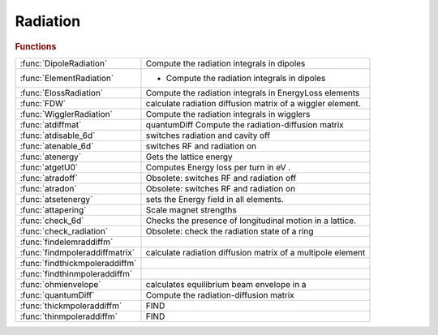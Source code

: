 .. _radiation_module:

Radiation
=========

.. rubric:: Functions


.. list-table::

   * - :func:`DipoleRadiation`
     - Compute the radiation integrals in dipoles
   * - :func:`ElementRadiation`
     - - Compute the radiation integrals in dipoles
   * - :func:`ElossRadiation`
     - Compute the radiation integrals in EnergyLoss elements
   * - :func:`FDW`
     - calculate radiation diffusion matrix of a wiggler element.
   * - :func:`WigglerRadiation`
     - Compute the radiation integrals in wigglers
   * - :func:`atdiffmat`
     - quantumDiff    Compute the radiation-diffusion matrix
   * - :func:`atdisable_6d`
     - switches radiation and cavity off
   * - :func:`atenable_6d`
     - switches RF and radiation on
   * - :func:`atenergy`
     - Gets the lattice energy
   * - :func:`atgetU0`
     - Computes Energy loss per turn in eV .
   * - :func:`atradoff`
     - Obsolete: switches RF and radiation off
   * - :func:`atradon`
     - Obsolete: switches RF and radiation on
   * - :func:`atsetenergy`
     - sets the Energy field in all elements.
   * - :func:`attapering`
     - Scale magnet strengths
   * - :func:`check_6d`
     - Checks the presence of longitudinal motion in a lattice.
   * - :func:`check_radiation`
     - Obsolete: check the radiation state of a ring
   * - :func:`findelemraddiffm`
     - 
   * - :func:`findmpoleraddiffmatrix`
     - calculate radiation diffusion matrix of a multipole element
   * - :func:`findthickmpoleraddiffm`
     - 
   * - :func:`findthinmpoleraddiffm`
     - 
   * - :func:`ohmienvelope`
     - calculates equilibrium beam envelope in a
   * - :func:`quantumDiff`
     - Compute the radiation-diffusion matrix
   * - :func:`thickmpoleraddiffm`
     - FIND
   * - :func:`thinmpoleraddiffm`
     - FIND

.. py:function:: DipoleRadiation

   | Compute the radiation integrals in dipoles

.. py:function:: ElementRadiation

   | - Compute the radiation integrals in dipoles
   | and quadrupoles

.. py:function:: ElossRadiation(ring,lindata)

   | Compute the radiation integrals in EnergyLoss elements
   
   | **[i1,i2,i3,i4,i5] = ElossRadiation(ring,lindata)**
   
   | RING       Lattice structure
   | LINDATA    Output of atlinopt for all lattice elements (not used)

.. py:function:: FDW(elem,orbit_in,energy)

   | calculate radiation diffusion matrix of a wiggler element.
   | **diff=FDW(elem,orbit_in,energy)**
   
   | ELEM:      AT wiggler element
   | ORBIT_IN:  input closed orbit
   | ENERGY:    ring energy [GeV]
   
   | **diff=FDW(elem,orbit_in)**
   |    takes energy from the 'Energy' field of the element
   
   |  for use in Ohmi's beam envelope formalism [1]
   |  [1] K.Ohmi et al. Phys.Rev.E. Vol.49. (1994)
   | See also :func:`ohmienvelope`

.. py:function:: WigglerRadiation(ring,lindata)

   | Compute the radiation integrals in wigglers
   
   | **[i1,i2,i3,i4,i5] = WigglerRadiation(ring,lindata)**
   
   | RING       Lattice structure
   | LINDATA    Output of atlinopt for all lattice elements
   
   | **WigglerRadiation** computes the radiation integrals for all wigglers with
   | the following approximations:
   
   | - The self-induced dispersion is neglected in I4 and I5, but is is used as
   |   a lower limit for the I5 contribution
   
   |  I1, I2 are integrated analytically
   |  I3 is integrated analytically for a single harmonic, numerically otherwise

.. py:function:: atdiffmat(ring)

   | quantumDiff    Compute the radiation-diffusion matrix
   
   | **[bcum,bs]=atdiffmat(ring)**
   |    RING:       Closed ring AT structure, containing radiative elements and
   |                RF cavity. Radiative elements are identified by a
   |                PassMethod ending with 'RadPass'.
   
   |    BCUM:       Cumulated diffusion matrix
   |    BS:         Cumulative diffusion matrix at the beginning of each element
   
   | **[bcum,bs]=atdiffmat(ring,'orbit',orbitin)**
   |    ORBITIN:    Initial 6-D closed orbit.
   |                In this mode, RING may be a section of a ring.

.. py:function:: atdisable_6d(ring,cavipass,bendpass,quadpass)

   | switches radiation and cavity off
   
   |  **[newring,radindex,cavindex] = atdisable_6d(ring,cavipass,bendpass,quadpass)**
   |     Changes passmethods to turn off cavities, radiation damping and all
   |     elements acting on the particle momentum.
   
   |  The default is to turn everything OFF.,
   
   |   INPUTS:
   |   1. RING      initial AT structure
   |   2. CAVIPASS  pass method for cavities
   |                '' makes no change,
   |                'auto' sets'IdentityPass' or 'DriftPass' depending of cavity length)
   |                anything else is used as the new PassMethod.
   |   3. BENDPASS  pass method for bending magnets
   |                '' makes no change,
   |                'auto' substitutes 'RadPass' with 'Pass' in any method
   |                anything else is used as the new PassMethod.
   |   4. QUADPASS  pass method for quadrupoles
   |                '' makes no change,
   |                'auto' substitutes 'RadPass' with 'Pass' in any method
   |                anything else is used as the new PassMethod.
   
   |   **[...] = atdisable_6d(...[,keyword,value]...)**
   |    The following keywords trigger the processing of the following elements:
   
   |    'allpass'        Defines the default pass method for all elements not
   |                     explicitly specified. Replaces the following default
   |                     values.
   |    'cavipass'       pass method for RF cavities. Default 'auto'
   |    'bendpass'       pass method for bending magnets. Default 'auto'
   |    'quadpass'       pass method for quadrupoles. Default 'auto'
   |    'sextupass'      pass method for sextupoles. Default 'auto'
   |    'octupass'       pass method for bending magnets. Default 'auto'
   |    'multipolepass'  pass method for multipole magnets. Default 'auto'
   |    'wigglerpass'	 pass method for wigglers. Default 'auto'
   |    'quantdiffpass'  pass method for quantum diffusion. Default 'auto'
   |    'energylosspass' pass method for atenergyloss element. Default 'auto'
   |    'simplequantdiffpass' pass method for SimpleQuantDiff element. Default 'auto'
   |    'simpleradiationpass' pass method for SimpleRadiation element. Default 'auto'
   
   |    OUPUTS:
   |    1. NEWRING   Output ring
   |    2. RADINDEX  Indices of elements with radiation
   |    3. CAVINDEX  Indices of active cavities
   
   |   EXAMPLES:
   
   | >> **ringrad=atdisable_6d(ring)**;
   |    Turns off all elements acting on momentum.
   
   | >> **ringrad=atdisable_6d(ring,'auto','allpass','')**;
   |    Turns cavities off and leaves everything else unchanged.
   
   | >> **ringrad=atdisable_6d(ring,'allpass','auto','cavipass','')**;
   |    Turns off everything except RF cavities.
   
   | See also :func:`atenable_6d`, :func:`check_6d`, :func:`atcavityon`, :func:`atcavityoff`

.. py:function:: atenable_6d(ring,cavipass,bendpass,quadpass)

   | switches RF and radiation on
   
   | **[newring,radindex,cavindex] = atenable_6d(ring,cavipass,bendpass,quadpass)**
   |     Changes passmethods to get RF cavity acceleration and radiation
   |     damping.
   
   |  The default is to turn cavities ON and set radiation in dipoles,
   |  quadrupoles and wigglers.
   
   |   INPUTS:
   |   1. RING      initial AT structure
   |   2. CAVIPASS	pass method for cavities
   |                '' makes no change,
   |                'auto' set 'RFCavityPass',
   |                anything else is used as the new PassMethod.
   |   3. BENDPASS	pass method for bending magnets
   |                '' makes no change,
   |                'auto' substitutes 'Pass' with 'RadPass' in any method,
   |                anything else is used as the new PassMethod.
   |   4. QUADPASS	pass method for quadrupoles
   |                '' makes no change,
   |                'auto' substitutes 'Pass' with 'RadPass' in any method,
   |                anything else is used as the new PassMethod.
   
   |   **[...] = atenable_6d(...,keyword,value)**
   |    The following keywords trigger the processing of the following elements:
   
   |    'allpass'        Defines the default pass method for all elements not
   |                     explicitly specified. Replaces the following default
   |                     values.
   |    'cavipass'       pass method for RF cavities. Default 'auto'
   |    'bendpass'       pass method for bending magnets. Default 'auto'
   |    'quadpass'       pass method for quadrupoles. Default 'auto'
   |    'sextupass'      pass method for sextupoles. Default ''
   |    'octupass'       pass method for octupoles. Default ''
   |    'multipolepass'  pass method for multipole magnets. Default ''
   |    'wigglerpass'    pass method for wigglers. Default 'auto'
   |    'quantdiffpass'  pass method for quantum radiation. default 'auto'
   |    'energylosspass' pass method for energyloss element. default 'auto'
   |    'simplequantdiffpass' pass method for SimpleQuantDiff element. Default 'auto'
   |    'simpleradiationpass' pass method for SimpleRadiation element. Default 'auto'
   
   |   OUPUTS:
   |   1. NEWRING   Output ring
   |   2. RADINDEX  Indices of elements with radiation
   |   3. CAVINDEX  Indices of active cavities
   
   |   EXAMPLES:
   
   | >> **ringrad=atenable_6d(ring)**;
   |    Turns cavities on and sets radiation in bending magnets, quadrupoles, energyloss elements, and wigglers (default)
   
   | >> **ringrad=atenable_6d(ring,'auto','allpass','')**;
   |    Turns cavities on and leaves everything else unchanged
   
   | >> **ringrad=atenable_6d(ring,'allpass','','bendpass','auto')**;
   |    Turns on radiation in bending magnets and leaves everything else unchanged
   
   | See also :func:`atdisable_6d`, :func:`check_6d`, :func:`atcavityon`, :func:`atcavityoff`

.. py:function:: atenergy(ring)

   | Gets the lattice energy
   
   |   **energy=atenergy(ring)**
   |   **[energy,periods]=atenergy(ring)**
   |   **[energy,periods,voltage,harmnumber]=atenergy(ring)**
   |   **[energy,periods,voltage,harmnumber,u0]=atenergy(ring)**
   
   |  Warning: To get ENERGY, PERIODS and HARMNUMBER, use atGetRingProperties
   |           To get U0, use atgetU0
   
   |    RING        Ring structure
   
   |    ENERGY      Ring energy
   |        **atenergy** looks for the machine energy in:
   |            1) the 1st 'RingParam' element
   |            2) the 'RFCavity' with the lowest frequency
   |            3) the field "E0" of the global variable "GLOBVAL"
   |            4) The field "Energy" in any element
   |    PERIODS     Number of periods
   |    VOLTAGE     Total RF voltage for the main cavities. The main cavities
   |                are the ones with the lowest frequency
   |    HARMNUMBER  Harmonic number. Computed from the frequency of the main cavities
   |    U0          Total energy loss per turn
   
   | See also :func:`atgetringproperties`, :func:`atgetu0`, :func:`atsetcavity`

.. py:function:: atgetU0(ring)

   | Computes Energy loss per turn in eV .
   
   | **u0=atgetU0(ring)**   Return the energy loss/turn in eV for the full ring.
   
   |  RING:     Ring structure
   |  U0:       Energy loss per turn in eV
   
   | **u0=atgetU0(...,'periods',periods)** Select the number of periods
   
   |  PERIODS if the number of periods to take into account (Default: full ring)
   
   | **u0=atgetU0(...,'method',method)**	Choose the method
   
   |  METHOD:   'integral': (default) The losses are obtained from
   |                        Losses = Cgamma / 2pi * EGeV^4 * I2
   |                        Takes into account bending magnets and wigglers.
   |            'tracking': The losses are obtained by  tracking without cavities.
   |                        Needs radiation ON, takes into account all radiating elements.
   
   | See also :func:`ringpara`, :func:`atsetcavity`, :func:`atenergy`

.. py:function:: atradoff

   | Obsolete: switches RF and radiation off
   
   |  Kept for compatibility. The function name is misleading, because the
   |  function acts not only on synchrotron radiation, but more generally on
   |  all elements modifying the longitudinal momentum.
   
   |  <a href="matlab:help atdisable_6d">atdisable_6d</a> is an exact copy of this function and should preferably be
   |  used.
   
   | See also :func:`atdisable_6d`, :func:`atenable_6d`, :func:`check_6d`, :func:`atcavityoff`, :func:`atcavityon`

.. py:function:: atradon

   | Obsolete: switches RF and radiation on
   
   |  Kept for compatibility. The function name is misleading, because the
   |  function acts not only on synchrotron radiation, but more generally on
   |  all elements modifying the longitudinal momentum.
   
   |  <a href="matlab:help atenable_6d">atenable_6d</a> is an exact copy of this function and should preferably be
   |  used.
   
   | See also :func:`atenable_6d`, :func:`atdisable_6d`, :func:`check_6d`, :func:`atcavityon`, :func:`atcavityoff`

.. py:function:: atsetenergy(ring,energy)

   | sets the Energy field in all elements.
   |  If no such field exists, it creates it.
   
   |  **newring = atsetenergy(ring,energy)**
   
   |    ring: an AT ring.
   |    Energy: Value to set the Energy field. Units: eV
   |    newring: new AT ring with Energy field set.
   
   |  Example:
   |    Set the energy of the elements in RING to 3 GeV.
   |    **newring = atsetenergy(ring,3e9)**
   
   
   | See also :func:`atenergy`

.. py:function:: attapering(ring)

   | Scale magnet strengths
   
   | **newring=attapering(ring)**   Scales dipole strengths with local energy to
   |    cancel the closed orbit due to synchrotron radiation.
   
   | **newring=attapering(ring,'multipoles', true)**  Scales also the
   |    multipoles to cancel optics errors. The default is true
   
   | **newring=attapering(ring,'niter',niter)** Performs niter iterations (useful
   |    when multipoles are scaled). Default 1
   

.. py:function:: check_6d(ring) returns the radiation state of ring (true/false)

   | Checks the presence of longitudinal motion in a lattice.
   
   | **is_6d = check_6d(ring) returns the radiation state of ring (true/false)**.
   |   Equivalent to IS_6D=<a href="matlab:help atGetRingProperties">atGetRingProperties</a>(RING,'is_6d')
   
   | **is_6d = check_6d(ring, enable)**
   |   Generates an error if IS_6D is different of ENABLE
   
   | **[is_6d, newring] = check_6d(ring,enable,'force')**
   |   The keyword 'force' overrides any error check, and converts
   |   the RING according to the value of ENABLE.
   |   IS_6D contains the status of the RING before conversion.
   
   | **[is_6d, newring] = check_6d(ring,enable,'strict',strict)**
   |   Default, STRICT=true.
   |   If STRICT is true, a difference btw IS_6D and ENABLE produces an error.
   |   If STRICT is false, a difference btw IS_6D and ENABLE produces a warning,
   |   and the RING is converted according to the value of ENABLE.
   |   IS_6D contains the status of the RING before conversion.
   
   | See also :func:`atgetringproperties`, :func:`atenable_6d`, :func:`atdisable_6d`

.. py:function:: check_radiation

   | Obsolete: check the radiation state of a ring
   
   |  Kept for compatibility> The function name is misleading, because the
   |  function checks not only the presence of synchrotron radiation, but more
   |  generally of all elements modifying the longitudinal momentum.
   
   |  <a href="matlab:help check_6d">check_6d</a> is an exact copy of this function and should preferably be
   |  used.
   
   | See also :func:`check_6d`, :func:`atgetringproperties`, :func:`atenable_6d`, :func:`atdisable_6d`

.. py:function:: findelemraddiffm

   

.. py:function:: findmpoleraddiffmatrix(elem,orbit_in,energy)

   | calculate radiation diffusion matrix of a multipole element
   | **diff=findmpoleraddiffmatrix(elem,orbit_in,energy)**
   
   | ELEM:      AT multipole element
   | ORBIT_IN:  input closed orbit
   | ENERGY:    ring energy [eV]
   
   | **diff=findmpoleraddiffmatrix(elem,orbit_in)**
   |    takes energy from the 'Energy' field of the element
   
   |  for use in Ohmi's beam envelope formalism [1]
   |  [1] K.Ohmi et al. Phys.Rev.E. Vol.49. (1994)
   | See also :func:`ohmienvelope`

.. py:function:: findthickmpoleraddiffm

   

.. py:function:: findthinmpoleraddiffm

   

.. py:function:: ohmienvelope(ring,radelemindex)

   | calculates equilibrium beam envelope in a
   |  circular accelerator using Ohmi's beam envelope formalism [1].
   |  [1] K.Ohmi et al. Phys.Rev.E. Vol.49. (1994)
   
   |  **[envelope, rmsdp, rmsbl] = ohmienvelope(ring,radelemindex)**
   |  **[envelope, rmsdp, rmsbl] = ohmienvelope(ring,radelemindex,refpts)**
   
   |  RING    - an AT ring.
   |  RADELEMINDEX - ignored, kept for compatibility
   |  REFPTS  - reference points along the ring. Default: 1
   
   |  ENVELOPE is a structure with fields
   |  Sigma   - [SIGMA(1); SIGMA(2)] - RMS size [m] along
   |            the principal axis of a tilted ellips
   |            Assuming normal distribution exp(-(Z^2)/(2*SIGMA))
   |  Tilt    - Tilt angle of the XY ellipse [rad]
   |            Positive Tilt corresponds to Corkscrew (right)
   |            rotatiom of XY plane around s-axis
   |  R       - 6-by-6 equilibrium envelope matrix R
   
   |  RMSDP   - RMS momentum spread
   |  RMSBL   - RMS bunch length[m]
   
   |  **[envelope, rmsdp, rmsbl, m66, t, orbit] = ohmienvelope(...)**
   |    Returns in addition the 6x6 transfer matrices and the closed orbit
   |    from FINDM66
   
   | See also :func:`atenable_6d`, :func:`findm66`

.. py:function:: quantumDiff(ring)

   | Compute the radiation-diffusion matrix
   
   | **diffmat=quantumDiff(ring)**
   |    RING:       Closed ring AT structure, containing radiative elements and
   |                RF cavity. Radiative elements are identified by a
   |                PassMethod ending with 'RadPass'.
   
   | **diffmat=quantumDiff(line,radindex,orbitin)    (deprecated syntax)**
   | **diffmat=quantumDiff(...,'orbit',orbitin)**
   |    RADINDEX:   Ignored
   |    ORBITIN:    Initial 6-D closed orbit.
   |                In this mode, LINE may be a section of a ring.

.. py:function:: thickmpoleraddiffm

   | FIND

.. py:function:: thinmpoleraddiffm

   | FIND


